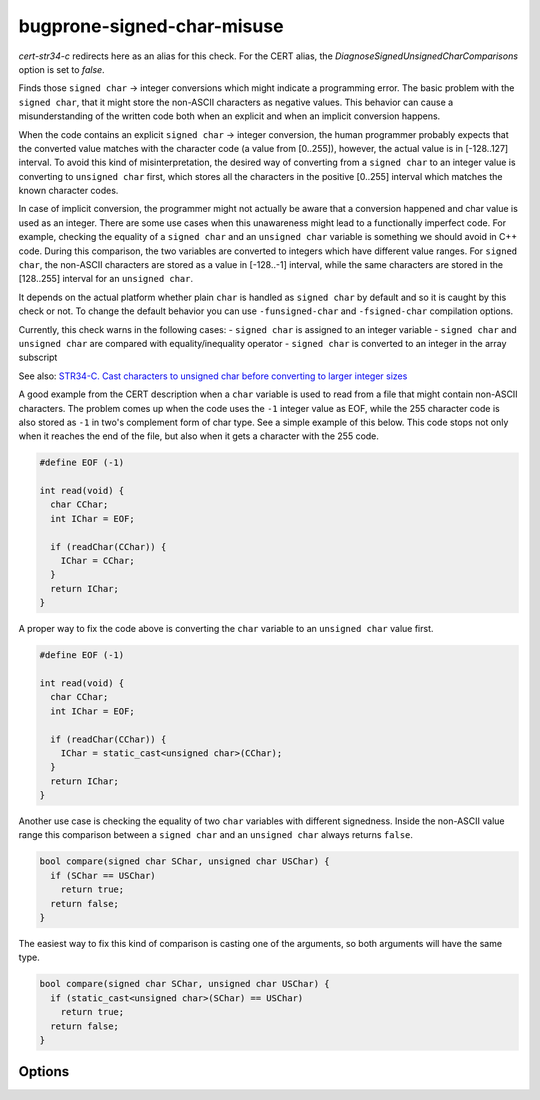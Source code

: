 .. title:: clang-tidy - bugprone-signed-char-misuse

bugprone-signed-char-misuse
===========================

`cert-str34-c` redirects here as an alias for this check. For the CERT alias,
the `DiagnoseSignedUnsignedCharComparisons` option is set to `false`.

Finds those ``signed char`` -> integer conversions which might indicate a
programming error. The basic problem with the ``signed char``, that it might
store the non-ASCII characters as negative values. This behavior can cause a
misunderstanding of the written code both when an explicit and when an
implicit conversion happens.

When the code contains an explicit ``signed char`` -> integer conversion, the
human programmer probably expects that the converted value matches with the
character code (a value from [0..255]), however, the actual value is in
[-128..127] interval. To avoid this kind of misinterpretation, the desired way
of converting from a ``signed char`` to an integer value is converting to
``unsigned char`` first, which stores all the characters in the positive [0..255]
interval which matches the known character codes.

In case of implicit conversion, the programmer might not actually be aware
that a conversion happened and char value is used as an integer. There are
some use cases when this unawareness might lead to a functionally imperfect code.
For example, checking the equality of a ``signed char`` and an ``unsigned char``
variable is something we should avoid in C++ code. During this comparison,
the two variables are converted to integers which have different value ranges.
For ``signed char``, the non-ASCII characters are stored as a value in [-128..-1]
interval, while the same characters are stored in the [128..255] interval for
an ``unsigned char``.

It depends on the actual platform whether plain ``char`` is handled as ``signed char``
by default and so it is caught by this check or not. To change the default behavior
you can use ``-funsigned-char`` and ``-fsigned-char`` compilation options.

Currently, this check warns in the following cases:
- ``signed char`` is assigned to an integer variable
- ``signed char`` and ``unsigned char`` are compared with equality/inequality operator
- ``signed char`` is converted to an integer in the array subscript

See also:
`STR34-C. Cast characters to unsigned char before converting to larger integer sizes
<https://wiki.sei.cmu.edu/confluence/display/c/STR34-C.+Cast+characters+to+unsigned+char+before+converting+to+larger+integer+sizes>`_

A good example from the CERT description when a ``char`` variable is used to
read from a file that might contain non-ASCII characters. The problem comes
up when the code uses the ``-1`` integer value as EOF, while the 255 character
code is also stored as ``-1`` in two's complement form of char type.
See a simple example of this below. This code stops not only when it reaches
the end of the file, but also when it gets a character with the 255 code.

.. code-block:: c++

  #define EOF (-1)

  int read(void) {
    char CChar;
    int IChar = EOF;

    if (readChar(CChar)) {
      IChar = CChar;
    }
    return IChar;
  }

A proper way to fix the code above is converting the ``char`` variable to
an ``unsigned char`` value first.

.. code-block:: c++

  #define EOF (-1)

  int read(void) {
    char CChar;
    int IChar = EOF;

    if (readChar(CChar)) {
      IChar = static_cast<unsigned char>(CChar);
    }
    return IChar;
  }

Another use case is checking the equality of two ``char`` variables with
different signedness. Inside the non-ASCII value range this comparison between
a ``signed char`` and an ``unsigned char`` always returns ``false``.

.. code-block:: c++

  bool compare(signed char SChar, unsigned char USChar) {
    if (SChar == USChar)
      return true;
    return false;
  }

The easiest way to fix this kind of comparison is casting one of the arguments,
so both arguments will have the same type.

.. code-block:: c++

  bool compare(signed char SChar, unsigned char USChar) {
    if (static_cast<unsigned char>(SChar) == USChar)
      return true;
    return false;
  }

Options
-------

.. option:: CharTypedefsToIgnore

  A semicolon-separated list of typedef names. In this list, we can list
  typedefs for ``char`` or ``signed char``, which will be ignored by the
  check. This is useful when a typedef introduces an integer alias like
  ``sal_Int8`` or ``int8_t``. In this case, human misinterpretation is not
  an issue. Default is an empty string.

.. option:: DiagnoseSignedUnsignedCharComparisons

  When `true`, the check will warn on ``signed char``/``unsigned char`` comparisons,
  otherwise these comparisons are ignored. By default, this option is set to `true`.
